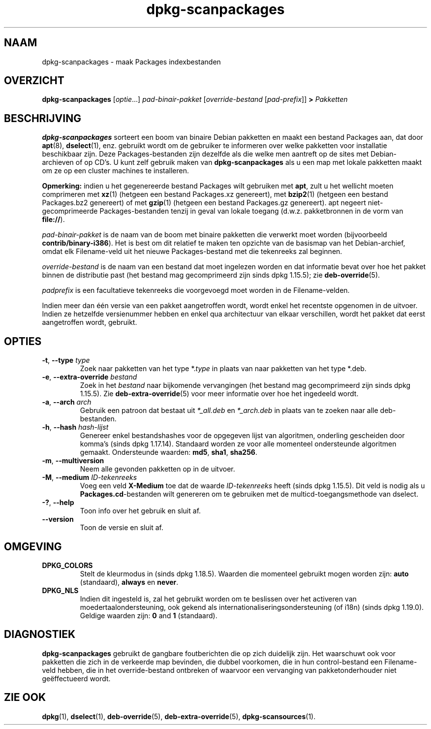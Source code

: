 .\" dpkg manual page - dpkg-scanpackages(1)
.\"
.\" Copyright © 1996 Michael Shields <shields@crosslink.net>
.\" Copyright © 2006 Frank Lichtenheld <djpig@debian.org>
.\" Copyright © 2007, 2009, 2011-2014 Guillem Jover <guillem@debian.org>
.\" Copyright © 2009 Rapha\(:el Hertzog <hertzog@debian.org>
.\"
.\" This is free software; you can redistribute it and/or modify
.\" it under the terms of the GNU General Public License as published by
.\" the Free Software Foundation; either version 2 of the License, or
.\" (at your option) any later version.
.\"
.\" This is distributed in the hope that it will be useful,
.\" but WITHOUT ANY WARRANTY; without even the implied warranty of
.\" MERCHANTABILITY or FITNESS FOR A PARTICULAR PURPOSE.  See the
.\" GNU General Public License for more details.
.\"
.\" You should have received a copy of the GNU General Public License
.\" along with this program.  If not, see <https://www.gnu.org/licenses/>.
.
.\"*******************************************************************
.\"
.\" This file was generated with po4a. Translate the source file.
.\"
.\"*******************************************************************
.TH dpkg\-scanpackages 1 2019-03-25 1.19.6 dpkg\-suite
.nh
.SH NAAM
dpkg\-scanpackages \- maak Packages indexbestanden
.
.SH OVERZICHT
\fBdpkg\-scanpackages\fP [\fIoptie\fP...] \fIpad\-binair\-pakket\fP [\fIoverride\-bestand\fP
[\fIpad\-prefix\fP]] \fB>\fP \fIPakketten\fP
.
.SH BESCHRIJVING
\fBdpkg\-scanpackages\fP sorteert een boom van binaire Debian pakketten en maakt
een bestand Packages aan, dat door \fBapt\fP(8), \fBdselect\fP(1), enz. gebruikt
wordt om de gebruiker te informeren over welke pakketten voor installatie
beschikbaar zijn. Deze Packages\-bestanden zijn dezelfde als die welke men
aantreft op de sites met Debian\-archieven of op CD's. U kunt zelf gebruik
maken van \fBdpkg\-scanpackages\fP als u een map met lokale pakketten maakt om
ze op een cluster machines te installeren.
.PP
\fBOpmerking:\fP indien u het gegenereerde bestand Packages wilt gebruiken met
\fBapt\fP, zult u het wellicht moeten comprimeren met \fBxz\fP(1) (hetgeen een
bestand Packages.xz genereert), met \fBbzip2\fP(1) (hetgeen een bestand
Packages.bz2 genereert) of met \fBgzip\fP(1) (hetgeen een bestand Packages.gz
genereert). apt negeert niet\-gecomprimeerde Packages\-bestanden tenzij in
geval van lokale toegang (d.w.z. pakketbronnen in de vorm van \fBfile://\fP).
.PP
\fIpad\-binair\-pakket\fP is de naam van de boom met binaire pakketten die
verwerkt moet worden (bijvoorbeeld \fBcontrib/binary\-i386\fP). Het is best om
dit relatief te maken ten opzichte van de basismap van het Debian\-archief,
omdat elk Filename\-veld uit het nieuwe Packages\-bestand met die tekenreeks
zal beginnen.
.PP
\fIoverride\-bestand\fP is de naam van een bestand dat moet ingelezen worden en
dat informatie bevat over hoe het pakket binnen de distributie past (het
bestand mag gecomprimeerd zijn sinds dpkg 1.15.5); zie \fBdeb\-override\fP(5).
.PP
\fIpadprefix\fP is een facultatieve tekenreeks die voorgevoegd moet worden in
de Filename\-velden.
.PP
Indien meer dan \('e\('en versie van een pakket aangetroffen wordt, wordt enkel
het recentste opgenomen in de uitvoer. Indien ze hetzelfde versienummer
hebben en enkel qua architectuur van elkaar verschillen, wordt het pakket
dat eerst aangetroffen wordt, gebruikt.
.
.SH OPTIES
.TP 
\fB\-t\fP, \fB\-\-type\fP \fItype\fP
Zoek naar pakketten van het type *.\fItype\fP in plaats van naar pakketten van
het type *.deb.
.TP 
\fB\-e\fP, \fB\-\-extra\-override\fP \fIbestand\fP
Zoek in het \fIbestand\fP naar bijkomende vervangingen (het bestand mag
gecomprimeerd zijn sinds dpkg 1.15.5). Zie \fBdeb\-extra\-override\fP(5) voor
meer informatie over hoe het ingedeeld wordt.
.TP 
\fB\-a\fP, \fB\-\-arch\fP \fIarch\fP
Gebruik een patroon dat bestaat uit \fI*_all.deb\fP en \fI*_arch.deb\fP in plaats
van te zoeken naar alle deb\-bestanden.
.TP 
\fB\-h\fP, \fB\-\-hash\fP \fIhash\-lijst\fP
Genereer enkel bestandshashes voor de opgegeven lijst van algoritmen,
onderling gescheiden door komma's (sinds dpkg 1.17.14). Standaard worden ze
voor alle momenteel ondersteunde algoritmen gemaakt. Ondersteunde waarden:
\fBmd5\fP, \fBsha1\fP, \fBsha256\fP.
.TP 
\fB\-m\fP, \fB\-\-multiversion\fP
Neem alle gevonden pakketten op in de uitvoer.
.TP 
\fB\-M\fP, \fB\-\-medium\fP \fIID\-tekenreeks\fP
Voeg een veld \fBX\-Medium\fP toe dat de waarde \fIID\-tekenreeks\fP heeft (sinds
dpkg 1.15.5). Dit veld is nodig als u \fBPackages.cd\fP\-bestanden wilt
genereren om te gebruiken met de multicd\-toegangsmethode van dselect.
.TP 
\fB\-?\fP, \fB\-\-help\fP
Toon info over het gebruik en sluit af.
.TP 
\fB\-\-version\fP
Toon de versie en sluit af.
.
.SH OMGEVING
.TP 
\fBDPKG_COLORS\fP
Stelt de kleurmodus in (sinds dpkg 1.18.5). Waarden die momenteel gebruikt
mogen worden zijn: \fBauto\fP (standaard), \fBalways\fP en \fBnever\fP.
.TP 
\fBDPKG_NLS\fP
Indien dit ingesteld is, zal het gebruikt worden om te beslissen over het
activeren van moedertaalondersteuning, ook gekend als
internationaliseringsondersteuning (of i18n) (sinds dpkg 1.19.0). Geldige
waarden zijn: \fB0\fP and \fB1\fP (standaard).
.
.SH DIAGNOSTIEK
\fBdpkg\-scanpackages\fP gebruikt de gangbare foutberichten die op zich
duidelijk zijn. Het waarschuwt ook voor pakketten die zich in de verkeerde
map bevinden, die dubbel voorkomen, die in hun control\-bestand een
Filename\-veld hebben, die in het override\-bestand ontbreken of waarvoor een
vervanging van pakketonderhouder niet ge\(:effectueerd wordt.
.
.SH "ZIE OOK"
.ad l
\fBdpkg\fP(1), \fBdselect\fP(1), \fBdeb\-override\fP(5), \fBdeb\-extra\-override\fP(5),
\fBdpkg\-scansources\fP(1).
